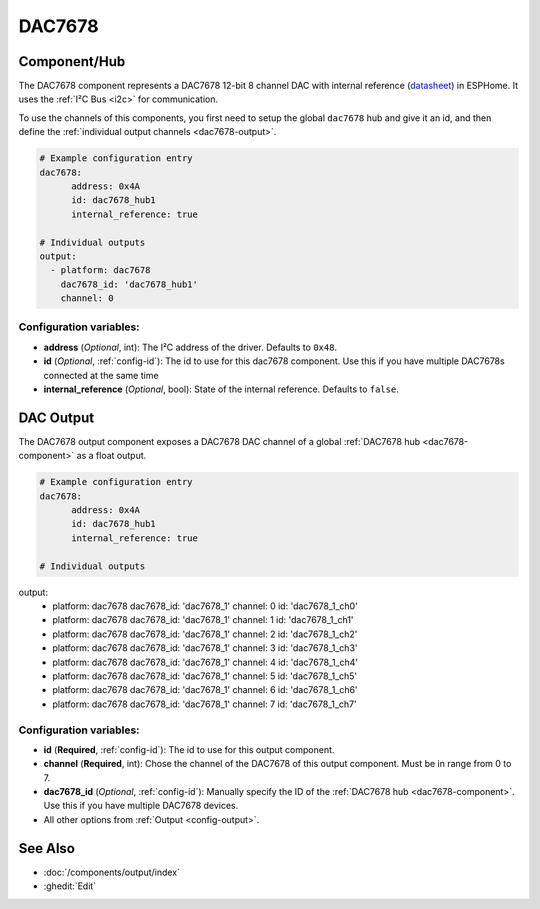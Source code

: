 DAC7678
=======

.. seo::
    :description: Instructions for setting up the DAC7678.
    :image: dac7678.svg
    :keywords: DAC7678

.. _dac7678-component:

Component/Hub
-------------

The DAC7678 component represents a DAC7678 12-bit 8 channel DAC with internal reference
(`datasheet <https://www.ti.com/lit/ds/symlink/dac7678.pdf>`__) in ESPHome. It
uses the :ref:`I²C Bus <i2c>` for communication.

To use the channels of this components, you first need to setup the
global ``dac7678`` hub and give it an id, and then define the
:ref:`individual output channels <dac7678-output>`.

.. code-block:: yaml

    # Example configuration entry
    dac7678:
	  address: 0x4A
	  id: dac7678_hub1
	  internal_reference: true

    # Individual outputs
    output:
      - platform: dac7678
        dac7678_id: 'dac7678_hub1'
        channel: 0

Configuration variables:
************************

-  **address** (*Optional*, int): The I²C address of the driver.
   Defaults to ``0x48``.
-  **id** (*Optional*, :ref:`config-id`): The id to use for
   this dac7678 component. Use this if you have multiple DAC7678s connected at the same time
-  **internal_reference** (*Optional*, bool): State of the internal reference.
   Defaults to ``false``.

.. _dac7678-output:

DAC Output
----------

The DAC7678 output component exposes a DAC7678 DAC channel of a global
:ref:`DAC7678 hub <dac7678-component>` as a float
output.

.. code-block:: yaml

    # Example configuration entry
    dac7678:
	  address: 0x4A
	  id: dac7678_hub1
	  internal_reference: true

    # Individual outputs
output:
  - platform: dac7678
    dac7678_id: 'dac7678_1'
    channel: 0
    id: 'dac7678_1_ch0'
  - platform: dac7678
    dac7678_id: 'dac7678_1'
    channel: 1
    id: 'dac7678_1_ch1'
  - platform: dac7678
    dac7678_id: 'dac7678_1'
    channel: 2
    id: 'dac7678_1_ch2'
  - platform: dac7678
    dac7678_id: 'dac7678_1'
    channel: 3
    id: 'dac7678_1_ch3'
  - platform: dac7678
    dac7678_id: 'dac7678_1'
    channel: 4
    id: 'dac7678_1_ch4'
  - platform: dac7678
    dac7678_id: 'dac7678_1'
    channel: 5
    id: 'dac7678_1_ch5'
  - platform: dac7678
    dac7678_id: 'dac7678_1'
    channel: 6
    id: 'dac7678_1_ch6'
  - platform: dac7678
    dac7678_id: 'dac7678_1'
    channel: 7
    id: 'dac7678_1_ch7'


Configuration variables:
************************

- **id** (**Required**, :ref:`config-id`): The id to use for this output component.
- **channel** (**Required**, int): Chose the channel of the DAC7678 of
  this output component. Must be in range from 0 to 7.
- **dac7678_id** (*Optional*, :ref:`config-id`): Manually specify the ID of the
  :ref:`DAC7678 hub <dac7678-component>`.
  Use this if you have multiple DAC7678 devices.
- All other options from :ref:`Output <config-output>`.

See Also
--------

- :doc:`/components/output/index`
- :ghedit:`Edit`
